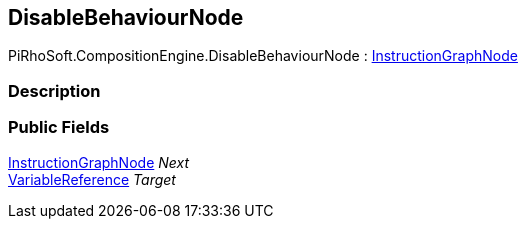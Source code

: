 [#reference/disable-behaviour-node]

## DisableBehaviourNode

PiRhoSoft.CompositionEngine.DisableBehaviourNode : <<reference/instruction-graph-node.html,InstructionGraphNode>>

### Description

### Public Fields

<<reference/instruction-graph-node.html,InstructionGraphNode>> _Next_::

<<reference/variable-reference.html,VariableReference>> _Target_::